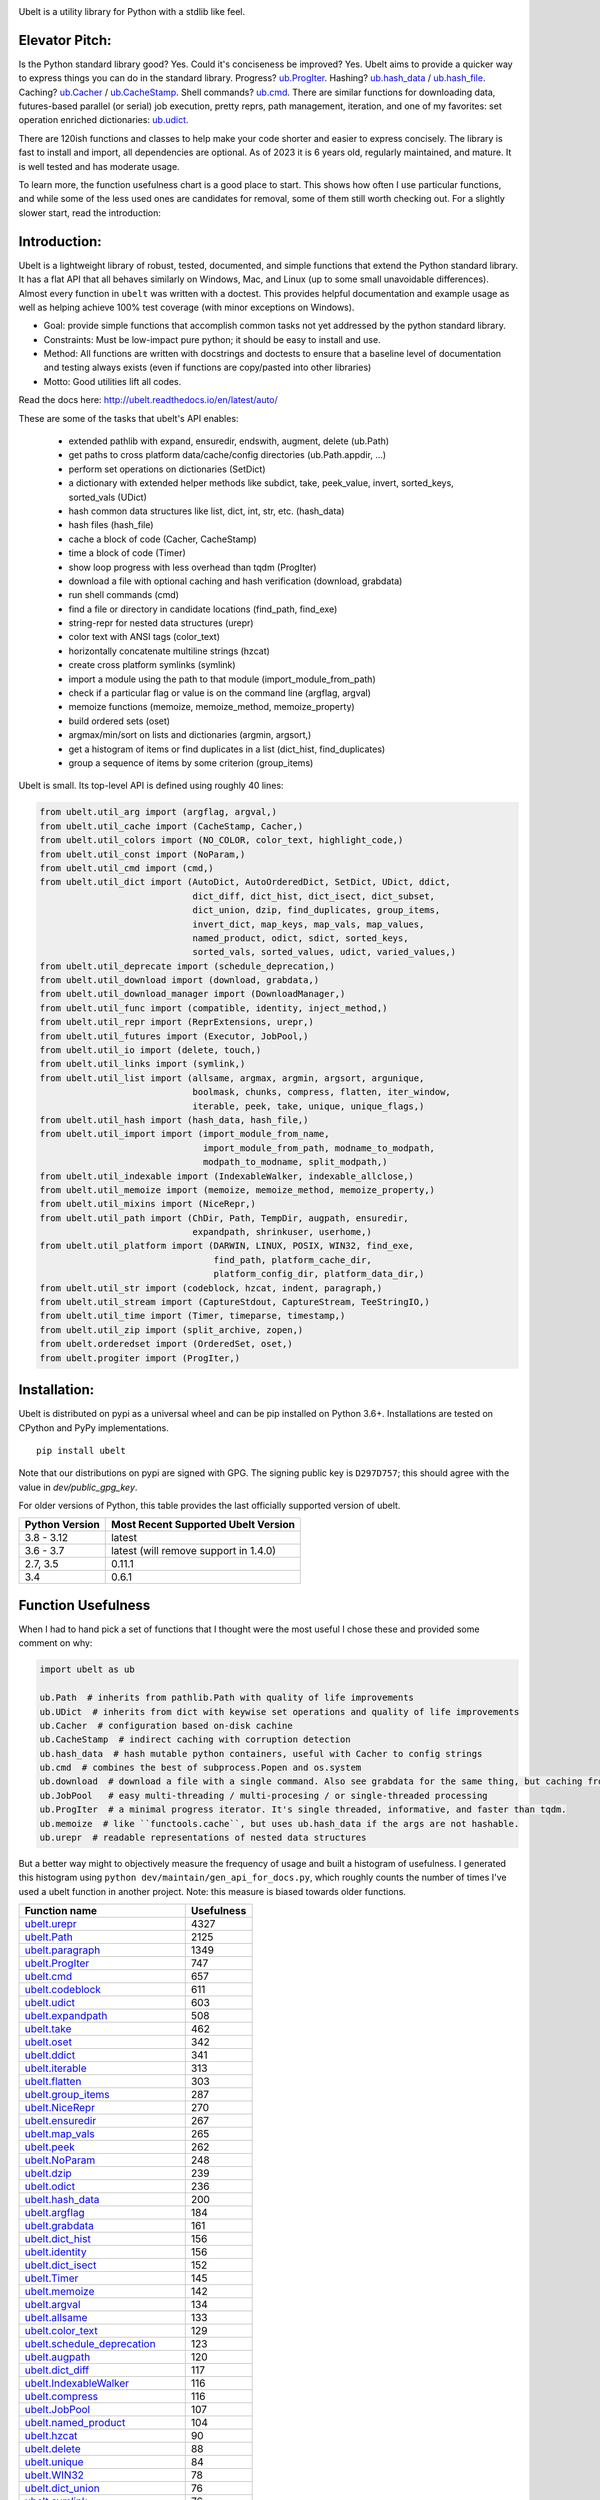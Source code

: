 |GithubActions| |ReadTheDocs| |Pypi| |Downloads| |Codecov| |CircleCI| |Appveyor|

.. .. |CodeQuality| |TwitterFollow|


.. The large version wont work because github strips rst image rescaling. https://i.imgur.com/AcWVroL.png
.. image:: https://i.imgur.com/PoYIsWE.png
   :height: 100px
   :align: left


..   .. raw:: html
..       <img src="https://i.imgur.com/AcWVroL.png" height="100px">


Ubelt is a utility library for Python with a stdlib like feel.


Elevator Pitch:
===============

Is the Python standard library good?  Yes.  Could it's conciseness be improved?  Yes.  Ubelt aims to provide a quicker way to express things you can do in the standard library.  Progress?  `ub.ProgIter <https://ubelt.readthedocs.io/en/latest/auto/ubelt.progiter.html#ubelt.progiter.ProgIter>`_.  Hashing?  `ub.hash_data <https://ubelt.readthedocs.io/en/latest/auto/ubelt.util_hash.html#ubelt.util_hash.hash_data>`_ / `ub.hash_file <https://ubelt.readthedocs.io/en/latest/auto/ubelt.util_hash.html#ubelt.util_hash.hash_file>`_.  Caching?  `ub.Cacher <https://ubelt.readthedocs.io/en/latest/auto/ubelt.util_cache.html#ubelt.util_cache.Cacher>`_ / `ub.CacheStamp <https://ubelt.readthedocs.io/en/latest/auto/ubelt.util_cache.html#ubelt.util_cache.CacheStamp>`_.  Shell commands?  `ub.cmd <https://ubelt.readthedocs.io/en/latest/auto/ubelt.util_cmd.html#ubelt.util_cmd.cmd>`_. There are similar functions for downloading data, futures-based parallel (or serial) job execution, pretty reprs, path management, iteration, and one of my favorites: set operation enriched dictionaries: `ub.udict <https://ubelt.readthedocs.io/en/latest/auto/ubelt.util_dict.html#ubelt.util_dict.UDict>`_.

There are 120ish functions and classes to help make your code shorter and easier to express concisely.  The library is fast to install and import, all dependencies are optional.  As of 2023 it is 6 years old, regularly maintained, and mature.  It is well tested and has moderate usage.

To learn more, the function usefulness chart is a good place to start.  This shows how often I use particular functions, and while some of the less used ones are candidates for removal, some of them still worth checking out. For a slightly slower start, read the introduction:


Introduction:
=============

Ubelt is a lightweight library of robust, tested, documented, and simple functions
that extend the Python standard library. It has a flat API that all behaves
similarly on Windows, Mac, and Linux (up to some small unavoidable
differences).  Almost every function in ``ubelt`` was written with a doctest.
This provides helpful documentation and example usage as well as helping
achieve 100% test coverage (with minor exceptions on Windows).

* Goal: provide simple functions that accomplish common tasks not yet addressed by the python standard library.

* Constraints: Must be low-impact pure python; it should be easy to install and use.

* Method: All functions are written with docstrings and doctests to ensure that a baseline level of documentation and testing always exists (even if functions are copy/pasted into other libraries)

* Motto: Good utilities lift all codes.


Read the docs here: http://ubelt.readthedocs.io/en/latest/auto/

These are some of the tasks that ubelt's API enables:

  - extended pathlib with expand, ensuredir, endswith, augment, delete (ub.Path)

  - get paths to cross platform data/cache/config directories  (ub.Path.appdir, ...)

  - perform set operations on dictionaries (SetDict)

  - a dictionary with extended helper methods like subdict, take, peek_value, invert, sorted_keys, sorted_vals (UDict)

  - hash common data structures like list, dict, int, str, etc. (hash_data)

  - hash files (hash_file)

  - cache a block of code (Cacher, CacheStamp)

  - time a block of code (Timer)

  - show loop progress with less overhead than tqdm (ProgIter)

  - download a file with optional caching and hash verification (download, grabdata)

  - run shell commands (cmd)

  - find a file or directory in candidate locations (find_path, find_exe)

  - string-repr for nested data structures (urepr)

  - color text with ANSI tags (color_text)

  - horizontally concatenate multiline strings (hzcat)

  - create cross platform symlinks (symlink)

  - import a module using the path to that module (import_module_from_path)

  - check if a particular flag or value is on the command line (argflag, argval)

  - memoize functions (memoize, memoize_method, memoize_property)

  - build ordered sets (oset)

  - argmax/min/sort on lists and dictionaries (argmin, argsort,)

  - get a histogram of items or find duplicates in a list (dict_hist, find_duplicates)

  - group a sequence of items by some criterion (group_items)

Ubelt is small. Its top-level API is defined using roughly 40 lines:

.. code:: python

    from ubelt.util_arg import (argflag, argval,)
    from ubelt.util_cache import (CacheStamp, Cacher,)
    from ubelt.util_colors import (NO_COLOR, color_text, highlight_code,)
    from ubelt.util_const import (NoParam,)
    from ubelt.util_cmd import (cmd,)
    from ubelt.util_dict import (AutoDict, AutoOrderedDict, SetDict, UDict, ddict,
                                 dict_diff, dict_hist, dict_isect, dict_subset,
                                 dict_union, dzip, find_duplicates, group_items,
                                 invert_dict, map_keys, map_vals, map_values,
                                 named_product, odict, sdict, sorted_keys,
                                 sorted_vals, sorted_values, udict, varied_values,)
    from ubelt.util_deprecate import (schedule_deprecation,)
    from ubelt.util_download import (download, grabdata,)
    from ubelt.util_download_manager import (DownloadManager,)
    from ubelt.util_func import (compatible, identity, inject_method,)
    from ubelt.util_repr import (ReprExtensions, urepr,)
    from ubelt.util_futures import (Executor, JobPool,)
    from ubelt.util_io import (delete, touch,)
    from ubelt.util_links import (symlink,)
    from ubelt.util_list import (allsame, argmax, argmin, argsort, argunique,
                                 boolmask, chunks, compress, flatten, iter_window,
                                 iterable, peek, take, unique, unique_flags,)
    from ubelt.util_hash import (hash_data, hash_file,)
    from ubelt.util_import import (import_module_from_name,
                                   import_module_from_path, modname_to_modpath,
                                   modpath_to_modname, split_modpath,)
    from ubelt.util_indexable import (IndexableWalker, indexable_allclose,)
    from ubelt.util_memoize import (memoize, memoize_method, memoize_property,)
    from ubelt.util_mixins import (NiceRepr,)
    from ubelt.util_path import (ChDir, Path, TempDir, augpath, ensuredir,
                                 expandpath, shrinkuser, userhome,)
    from ubelt.util_platform import (DARWIN, LINUX, POSIX, WIN32, find_exe,
                                     find_path, platform_cache_dir,
                                     platform_config_dir, platform_data_dir,)
    from ubelt.util_str import (codeblock, hzcat, indent, paragraph,)
    from ubelt.util_stream import (CaptureStdout, CaptureStream, TeeStringIO,)
    from ubelt.util_time import (Timer, timeparse, timestamp,)
    from ubelt.util_zip import (split_archive, zopen,)
    from ubelt.orderedset import (OrderedSet, oset,)
    from ubelt.progiter import (ProgIter,)



Installation:
=============

Ubelt is distributed on pypi as a universal wheel and can be pip installed on
Python 3.6+. Installations are tested on CPython and PyPy implementations.

::

    pip install ubelt

Note that our distributions on pypi are signed with GPG. The signing public key
is ``D297D757``; this should agree with the value in `dev/public_gpg_key`.


For older versions of Python, this table provides the last officially supported
version of ubelt.

+------------------+---------------------------------------------+
| Python Version   | Most Recent Supported Ubelt Version         |
+==================+=============================================+
| 3.8 - 3.12       | latest                                      |
+------------------+---------------------------------------------+
| 3.6 - 3.7        | latest (will remove support in 1.4.0)       |
+------------------+---------------------------------------------+
| 2.7,  3.5        | 0.11.1                                      |
+------------------+---------------------------------------------+
| 3.4              | 0.6.1                                       |
+------------------+---------------------------------------------+


Function Usefulness
===================

When I had to hand pick a set of functions that I thought were the most useful
I chose these and provided some comment on why:

.. code:: python

    import ubelt as ub

    ub.Path  # inherits from pathlib.Path with quality of life improvements
    ub.UDict  # inherits from dict with keywise set operations and quality of life improvements
    ub.Cacher  # configuration based on-disk cachine
    ub.CacheStamp  # indirect caching with corruption detection
    ub.hash_data  # hash mutable python containers, useful with Cacher to config strings
    ub.cmd  # combines the best of subprocess.Popen and os.system
    ub.download  # download a file with a single command. Also see grabdata for the same thing, but caching from CacheStamp.
    ub.JobPool   # easy multi-threading / multi-procesing / or single-threaded processing
    ub.ProgIter  # a minimal progress iterator. It's single threaded, informative, and faster than tqdm.
    ub.memoize  # like ``functools.cache``, but uses ub.hash_data if the args are not hashable.
    ub.urepr  # readable representations of nested data structures


But a better way might to objectively measure the frequency of usage and built
a histogram of usefulness. I generated this histogram using ``python dev/maintain/gen_api_for_docs.py``,
which roughly counts the number of times I've used a ubelt function in another
project. Note: this measure is biased towards older functions.

===================================================================================================================================================== ================
 Function name                                                                                                                                         Usefulness
===================================================================================================================================================== ================
`ubelt.urepr <https://ubelt.readthedocs.io/en/latest/auto/ubelt.util_repr.html#ubelt.util_repr.urepr>`__                                                          4327
`ubelt.Path <https://ubelt.readthedocs.io/en/latest/auto/ubelt.util_path.html#ubelt.util_path.Path>`__                                                            2125
`ubelt.paragraph <https://ubelt.readthedocs.io/en/latest/auto/ubelt.util_str.html#ubelt.util_str.paragraph>`__                                                    1349
`ubelt.ProgIter <https://ubelt.readthedocs.io/en/latest/auto/ubelt.progiter.html#ubelt.progiter.ProgIter>`__                                                       747
`ubelt.cmd <https://ubelt.readthedocs.io/en/latest/auto/ubelt.util_cmd.html#ubelt.util_cmd.cmd>`__                                                                 657
`ubelt.codeblock <https://ubelt.readthedocs.io/en/latest/auto/ubelt.util_str.html#ubelt.util_str.codeblock>`__                                                     611
`ubelt.udict <https://ubelt.readthedocs.io/en/latest/auto/ubelt.util_dict.html#ubelt.util_dict.udict>`__                                                           603
`ubelt.expandpath <https://ubelt.readthedocs.io/en/latest/auto/ubelt.util_path.html#ubelt.util_path.expandpath>`__                                                 508
`ubelt.take <https://ubelt.readthedocs.io/en/latest/auto/ubelt.util_list.html#ubelt.util_list.take>`__                                                             462
`ubelt.oset <https://ubelt.readthedocs.io/en/latest/auto/ubelt.orderedset.html#ubelt.orderedset.oset>`__                                                           342
`ubelt.ddict <https://ubelt.readthedocs.io/en/latest/auto/ubelt.util_dict.html#ubelt.util_dict.ddict>`__                                                           341
`ubelt.iterable <https://ubelt.readthedocs.io/en/latest/auto/ubelt.util_list.html#ubelt.util_list.iterable>`__                                                     313
`ubelt.flatten <https://ubelt.readthedocs.io/en/latest/auto/ubelt.util_list.html#ubelt.util_list.flatten>`__                                                       303
`ubelt.group_items <https://ubelt.readthedocs.io/en/latest/auto/ubelt.util_dict.html#ubelt.util_dict.group_items>`__                                               287
`ubelt.NiceRepr <https://ubelt.readthedocs.io/en/latest/auto/ubelt.util_mixins.html#ubelt.util_mixins.NiceRepr>`__                                                 270
`ubelt.ensuredir <https://ubelt.readthedocs.io/en/latest/auto/ubelt.util_path.html#ubelt.util_path.ensuredir>`__                                                   267
`ubelt.map_vals <https://ubelt.readthedocs.io/en/latest/auto/ubelt.util_dict.html#ubelt.util_dict.map_vals>`__                                                     265
`ubelt.peek <https://ubelt.readthedocs.io/en/latest/auto/ubelt.util_list.html#ubelt.util_list.peek>`__                                                             262
`ubelt.NoParam <https://ubelt.readthedocs.io/en/latest/auto/ubelt.util_const.html#ubelt.util_const.NoParam>`__                                                     248
`ubelt.dzip <https://ubelt.readthedocs.io/en/latest/auto/ubelt.util_dict.html#ubelt.util_dict.dzip>`__                                                             239
`ubelt.odict <https://ubelt.readthedocs.io/en/latest/auto/ubelt.util_dict.html#ubelt.util_dict.odict>`__                                                           236
`ubelt.hash_data <https://ubelt.readthedocs.io/en/latest/auto/ubelt.util_hash.html#ubelt.util_hash.hash_data>`__                                                   200
`ubelt.argflag <https://ubelt.readthedocs.io/en/latest/auto/ubelt.util_arg.html#ubelt.util_arg.argflag>`__                                                         184
`ubelt.grabdata <https://ubelt.readthedocs.io/en/latest/auto/ubelt.util_download.html#ubelt.util_download.grabdata>`__                                             161
`ubelt.dict_hist <https://ubelt.readthedocs.io/en/latest/auto/ubelt.util_dict.html#ubelt.util_dict.dict_hist>`__                                                   156
`ubelt.identity <https://ubelt.readthedocs.io/en/latest/auto/ubelt.util_func.html#ubelt.util_func.identity>`__                                                     156
`ubelt.dict_isect <https://ubelt.readthedocs.io/en/latest/auto/ubelt.util_dict.html#ubelt.util_dict.dict_isect>`__                                                 152
`ubelt.Timer <https://ubelt.readthedocs.io/en/latest/auto/ubelt.util_time.html#ubelt.util_time.Timer>`__                                                           145
`ubelt.memoize <https://ubelt.readthedocs.io/en/latest/auto/ubelt.util_memoize.html#ubelt.util_memoize.memoize>`__                                                 142
`ubelt.argval <https://ubelt.readthedocs.io/en/latest/auto/ubelt.util_arg.html#ubelt.util_arg.argval>`__                                                           134
`ubelt.allsame <https://ubelt.readthedocs.io/en/latest/auto/ubelt.util_list.html#ubelt.util_list.allsame>`__                                                       133
`ubelt.color_text <https://ubelt.readthedocs.io/en/latest/auto/ubelt.util_colors.html#ubelt.util_colors.color_text>`__                                             129
`ubelt.schedule_deprecation <https://ubelt.readthedocs.io/en/latest/auto/ubelt.util_deprecate.html#ubelt.util_deprecate.schedule_deprecation>`__                   123
`ubelt.augpath <https://ubelt.readthedocs.io/en/latest/auto/ubelt.util_path.html#ubelt.util_path.augpath>`__                                                       120
`ubelt.dict_diff <https://ubelt.readthedocs.io/en/latest/auto/ubelt.util_dict.html#ubelt.util_dict.dict_diff>`__                                                   117
`ubelt.IndexableWalker <https://ubelt.readthedocs.io/en/latest/auto/ubelt.util_indexable.html#ubelt.util_indexable.IndexableWalker>`__                             116
`ubelt.compress <https://ubelt.readthedocs.io/en/latest/auto/ubelt.util_list.html#ubelt.util_list.compress>`__                                                     116
`ubelt.JobPool <https://ubelt.readthedocs.io/en/latest/auto/ubelt.util_futures.html#ubelt.util_futures.JobPool>`__                                                 107
`ubelt.named_product <https://ubelt.readthedocs.io/en/latest/auto/ubelt.util_dict.html#ubelt.util_dict.named_product>`__                                           104
`ubelt.hzcat <https://ubelt.readthedocs.io/en/latest/auto/ubelt.util_str.html#ubelt.util_str.hzcat>`__                                                              90
`ubelt.delete <https://ubelt.readthedocs.io/en/latest/auto/ubelt.util_io.html#ubelt.util_io.delete>`__                                                              88
`ubelt.unique <https://ubelt.readthedocs.io/en/latest/auto/ubelt.util_list.html#ubelt.util_list.unique>`__                                                          84
`ubelt.WIN32 <https://ubelt.readthedocs.io/en/latest/auto/ubelt.util_platform.html#ubelt.util_platform.WIN32>`__                                                    78
`ubelt.dict_union <https://ubelt.readthedocs.io/en/latest/auto/ubelt.util_dict.html#ubelt.util_dict.dict_union>`__                                                  76
`ubelt.symlink <https://ubelt.readthedocs.io/en/latest/auto/ubelt.util_links.html#ubelt.util_links.symlink>`__                                                      76
`ubelt.indent <https://ubelt.readthedocs.io/en/latest/auto/ubelt.util_str.html#ubelt.util_str.indent>`__                                                            69
`ubelt.ensure_app_cache_dir <https://ubelt.readthedocs.io/en/latest/auto/ubelt.util_platform.html#ubelt.util_platform.ensure_app_cache_dir>`__                      67
`ubelt.iter_window <https://ubelt.readthedocs.io/en/latest/auto/ubelt.util_list.html#ubelt.util_list.iter_window>`__                                                62
`ubelt.invert_dict <https://ubelt.readthedocs.io/en/latest/auto/ubelt.util_dict.html#ubelt.util_dict.invert_dict>`__                                                58
`ubelt.memoize_property <https://ubelt.readthedocs.io/en/latest/auto/ubelt.util_memoize.html#ubelt.util_memoize.memoize_property>`__                                57
`ubelt.import_module_from_name <https://ubelt.readthedocs.io/en/latest/auto/ubelt.util_import.html#ubelt.util_import.import_module_from_name>`__                    56
`ubelt.argsort <https://ubelt.readthedocs.io/en/latest/auto/ubelt.util_list.html#ubelt.util_list.argsort>`__                                                        55
`ubelt.timestamp <https://ubelt.readthedocs.io/en/latest/auto/ubelt.util_time.html#ubelt.util_time.timestamp>`__                                                    54
`ubelt.modname_to_modpath <https://ubelt.readthedocs.io/en/latest/auto/ubelt.util_import.html#ubelt.util_import.modname_to_modpath>`__                              53
`ubelt.find_duplicates <https://ubelt.readthedocs.io/en/latest/auto/ubelt.util_dict.html#ubelt.util_dict.find_duplicates>`__                                        53
`ubelt.hash_file <https://ubelt.readthedocs.io/en/latest/auto/ubelt.util_hash.html#ubelt.util_hash.hash_file>`__                                                    51
`ubelt.find_exe <https://ubelt.readthedocs.io/en/latest/auto/ubelt.util_platform.html#ubelt.util_platform.find_exe>`__                                              50
`ubelt.map_keys <https://ubelt.readthedocs.io/en/latest/auto/ubelt.util_dict.html#ubelt.util_dict.map_keys>`__                                                      50
`ubelt.dict_subset <https://ubelt.readthedocs.io/en/latest/auto/ubelt.util_dict.html#ubelt.util_dict.dict_subset>`__                                                50
`ubelt.Cacher <https://ubelt.readthedocs.io/en/latest/auto/ubelt.util_cache.html#ubelt.util_cache.Cacher>`__                                                        49
`ubelt.chunks <https://ubelt.readthedocs.io/en/latest/auto/ubelt.util_list.html#ubelt.util_list.chunks>`__                                                          47
`ubelt.sorted_vals <https://ubelt.readthedocs.io/en/latest/auto/ubelt.util_dict.html#ubelt.util_dict.sorted_vals>`__                                                40
`ubelt.CacheStamp <https://ubelt.readthedocs.io/en/latest/auto/ubelt.util_cache.html#ubelt.util_cache.CacheStamp>`__                                                38
`ubelt.highlight_code <https://ubelt.readthedocs.io/en/latest/auto/ubelt.util_colors.html#ubelt.util_colors.highlight_code>`__                                      37
`ubelt.argmax <https://ubelt.readthedocs.io/en/latest/auto/ubelt.util_list.html#ubelt.util_list.argmax>`__                                                          36
`ubelt.writeto <https://ubelt.readthedocs.io/en/latest/auto/ubelt.util_io.html#ubelt.util_io.writeto>`__                                                            36
`ubelt.ensure_unicode <https://ubelt.readthedocs.io/en/latest/auto/ubelt.util_str.html#ubelt.util_str.ensure_unicode>`__                                            32
`ubelt.sorted_keys <https://ubelt.readthedocs.io/en/latest/auto/ubelt.util_dict.html#ubelt.util_dict.sorted_keys>`__                                                30
`ubelt.memoize_method <https://ubelt.readthedocs.io/en/latest/auto/ubelt.util_memoize.html#ubelt.util_memoize.memoize_method>`__                                    29
`ubelt.compatible <https://ubelt.readthedocs.io/en/latest/auto/ubelt.util_func.html#ubelt.util_func.compatible>`__                                                  24
`ubelt.import_module_from_path <https://ubelt.readthedocs.io/en/latest/auto/ubelt.util_import.html#ubelt.util_import.import_module_from_path>`__                    24
`ubelt.Executor <https://ubelt.readthedocs.io/en/latest/auto/ubelt.util_futures.html#ubelt.util_futures.Executor>`__                                                23
`ubelt.readfrom <https://ubelt.readthedocs.io/en/latest/auto/ubelt.util_io.html#ubelt.util_io.readfrom>`__                                                          23
`ubelt.modpath_to_modname <https://ubelt.readthedocs.io/en/latest/auto/ubelt.util_import.html#ubelt.util_import.modpath_to_modname>`__                              17
`ubelt.AutoDict <https://ubelt.readthedocs.io/en/latest/auto/ubelt.util_dict.html#ubelt.util_dict.AutoDict>`__                                                      17
`ubelt.touch <https://ubelt.readthedocs.io/en/latest/auto/ubelt.util_io.html#ubelt.util_io.touch>`__                                                                17
`ubelt.inject_method <https://ubelt.readthedocs.io/en/latest/auto/ubelt.util_func.html#ubelt.util_func.inject_method>`__                                            14
`ubelt.timeparse <https://ubelt.readthedocs.io/en/latest/auto/ubelt.util_time.html#ubelt.util_time.timeparse>`__                                                    13
`ubelt.ChDir <https://ubelt.readthedocs.io/en/latest/auto/ubelt.util_path.html#ubelt.util_path.ChDir>`__                                                            11
`ubelt.shrinkuser <https://ubelt.readthedocs.io/en/latest/auto/ubelt.util_path.html#ubelt.util_path.shrinkuser>`__                                                  11
`ubelt.argmin <https://ubelt.readthedocs.io/en/latest/auto/ubelt.util_list.html#ubelt.util_list.argmin>`__                                                          10
`ubelt.varied_values <https://ubelt.readthedocs.io/en/latest/auto/ubelt.util_dict.html#ubelt.util_dict.varied_values>`__                                             9
`ubelt.split_modpath <https://ubelt.readthedocs.io/en/latest/auto/ubelt.util_import.html#ubelt.util_import.split_modpath>`__                                         8
`ubelt.LINUX <https://ubelt.readthedocs.io/en/latest/auto/ubelt.util_platform.html#ubelt.util_platform.LINUX>`__                                                     8
`ubelt.download <https://ubelt.readthedocs.io/en/latest/auto/ubelt.util_download.html#ubelt.util_download.download>`__                                               7
`ubelt.NO_COLOR <https://ubelt.readthedocs.io/en/latest/auto/ubelt.util_colors.html#ubelt.util_colors.NO_COLOR>`__                                                   7
`ubelt.OrderedSet <https://ubelt.readthedocs.io/en/latest/auto/ubelt.orderedset.html#ubelt.orderedset.OrderedSet>`__                                                 6
`ubelt.zopen <https://ubelt.readthedocs.io/en/latest/auto/ubelt.util_zip.html#ubelt.util_zip.zopen>`__                                                               6
`ubelt.CaptureStdout <https://ubelt.readthedocs.io/en/latest/auto/ubelt.util_stream.html#ubelt.util_stream.CaptureStdout>`__                                         6
`ubelt.DARWIN <https://ubelt.readthedocs.io/en/latest/auto/ubelt.util_platform.html#ubelt.util_platform.DARWIN>`__                                                   5
`ubelt.boolmask <https://ubelt.readthedocs.io/en/latest/auto/ubelt.util_list.html#ubelt.util_list.boolmask>`__                                                       4
`ubelt.find_path <https://ubelt.readthedocs.io/en/latest/auto/ubelt.util_platform.html#ubelt.util_platform.find_path>`__                                             4
`ubelt.get_app_cache_dir <https://ubelt.readthedocs.io/en/latest/auto/ubelt.util_platform.html#ubelt.util_platform.get_app_cache_dir>`__                             4
`ubelt.indexable_allclose <https://ubelt.readthedocs.io/en/latest/auto/ubelt.util_indexable.html#ubelt.util_indexable.indexable_allclose>`__                         3
`ubelt.UDict <https://ubelt.readthedocs.io/en/latest/auto/ubelt.util_dict.html#ubelt.util_dict.UDict>`__                                                             3
`ubelt.SetDict <https://ubelt.readthedocs.io/en/latest/auto/ubelt.util_dict.html#ubelt.util_dict.SetDict>`__                                                         2
`ubelt.AutoOrderedDict <https://ubelt.readthedocs.io/en/latest/auto/ubelt.util_dict.html#ubelt.util_dict.AutoOrderedDict>`__                                         2
`ubelt.argunique <https://ubelt.readthedocs.io/en/latest/auto/ubelt.util_list.html#ubelt.util_list.argunique>`__                                                     2
`ubelt.map_values <https://ubelt.readthedocs.io/en/latest/auto/ubelt.util_dict.html#ubelt.util_dict.map_values>`__                                                   1
`ubelt.unique_flags <https://ubelt.readthedocs.io/en/latest/auto/ubelt.util_list.html#ubelt.util_list.unique_flags>`__                                               1
`ubelt.userhome <https://ubelt.readthedocs.io/en/latest/auto/ubelt.util_path.html#ubelt.util_path.userhome>`__                                                       0
`ubelt.split_archive <https://ubelt.readthedocs.io/en/latest/auto/ubelt.util_zip.html#ubelt.util_zip.split_archive>`__                                               0
`ubelt.sorted_values <https://ubelt.readthedocs.io/en/latest/auto/ubelt.util_dict.html#ubelt.util_dict.sorted_values>`__                                             0
`ubelt.sdict <https://ubelt.readthedocs.io/en/latest/auto/ubelt.util_dict.html#ubelt.util_dict.sdict>`__                                                             0
`ubelt.platform_data_dir <https://ubelt.readthedocs.io/en/latest/auto/ubelt.util_platform.html#ubelt.util_platform.platform_data_dir>`__                             0
`ubelt.platform_config_dir <https://ubelt.readthedocs.io/en/latest/auto/ubelt.util_platform.html#ubelt.util_platform.platform_config_dir>`__                         0
`ubelt.platform_cache_dir <https://ubelt.readthedocs.io/en/latest/auto/ubelt.util_platform.html#ubelt.util_platform.platform_cache_dir>`__                           0
`ubelt.get_app_data_dir <https://ubelt.readthedocs.io/en/latest/auto/ubelt.util_platform.html#ubelt.util_platform.get_app_data_dir>`__                               0
`ubelt.get_app_config_dir <https://ubelt.readthedocs.io/en/latest/auto/ubelt.util_platform.html#ubelt.util_platform.get_app_config_dir>`__                           0
`ubelt.ensure_app_data_dir <https://ubelt.readthedocs.io/en/latest/auto/ubelt.util_platform.html#ubelt.util_platform.ensure_app_data_dir>`__                         0
`ubelt.ensure_app_config_dir <https://ubelt.readthedocs.io/en/latest/auto/ubelt.util_platform.html#ubelt.util_platform.ensure_app_config_dir>`__                     0
`ubelt.TempDir <https://ubelt.readthedocs.io/en/latest/auto/ubelt.util_path.html#ubelt.util_path.TempDir>`__                                                         0
`ubelt.TeeStringIO <https://ubelt.readthedocs.io/en/latest/auto/ubelt.util_stream.html#ubelt.util_stream.TeeStringIO>`__                                             0
`ubelt.ReprExtensions <https://ubelt.readthedocs.io/en/latest/auto/ubelt.util_repr.html#ubelt.util_repr.ReprExtensions>`__                                           0
`ubelt.POSIX <https://ubelt.readthedocs.io/en/latest/auto/ubelt.util_platform.html#ubelt.util_platform.POSIX>`__                                                     0
`ubelt.DownloadManager <https://ubelt.readthedocs.io/en/latest/auto/ubelt.util_download_manager.html#ubelt.util_download_manager.DownloadManager>`__                 0
`ubelt.CaptureStream <https://ubelt.readthedocs.io/en/latest/auto/ubelt.util_stream.html#ubelt.util_stream.CaptureStream>`__                                         0
===================================================================================================================================================== ================



Examples
========

The most up to date examples are the doctests.
We also have a Jupyter notebook: https://github.com/Erotemic/ubelt/blob/main/docs/notebooks/Ubelt%20Demo.ipynb

Here are some examples of some features inside ``ubelt``

Paths
-----

Ubelt extends ``pathlib.Path`` by adding several new (often chainable) methods.
Namely, ``augment``, ``delete``, ``expand``, ``ensuredir``, ``shrinkuser``. It
also modifies behavior of ``touch`` to be chainable. (New in 1.0.0)


.. code:: python

        >>> # Ubelt extends pathlib functionality
        >>> import ubelt as ub
        >>> dpath = ub.Path('~/.cache/ubelt/demo_path').expand().ensuredir()
        >>> fpath = dpath / 'text_file.txt'
        >>> aug_fpath = fpath.augment(suffix='.aux', ext='.jpg').touch()
        >>> aug_dpath = dpath.augment('demo_path2')
        >>> assert aug_fpath.read_text() == ''
        >>> fpath.write_text('text data')
        >>> assert aug_fpath.exists()
        >>> assert not aug_fpath.delete().exists()
        >>> assert dpath.exists()
        >>> assert not dpath.delete().exists()
        >>> print(f'{fpath.shrinkuser()}')
        >>> print(f'{dpath.shrinkuser()}')
        >>> print(f'{aug_fpath.shrinkuser()}')
        >>> print(f'{aug_dpath.shrinkuser()}')
        ~/.cache/ubelt/demo_path/text_file.txt
        ~/.cache/ubelt/demo_path
        ~/.cache/ubelt/demo_path/text_file.aux.jpg
        ~/.cache/ubelt/demo_pathdemo_path2

Hashing
-------

The ``ub.hash_data`` constructs a hash for common Python nested data
structures. Extensions to allow it to hash custom types can be registered.  By
default it handles lists, dicts, sets, slices, uuids, and numpy arrays.

.. code:: python

    >>> import ubelt as ub
    >>> data = [('arg1', 5), ('lr', .01), ('augmenters', ['flip', 'translate'])]
    >>> ub.hash_data(data, hasher='sha256')
    0d95771ff684756d7be7895b5594b8f8484adecef03b46002f97ebeb1155fb15

Support for torch tensors and pandas data frames are also included, but needs to
be explicitly enabled.  There also exists an non-public plugin architecture to
extend this function to arbitrary types. While not officially supported, it is
usable and will become better integrated in the future. See
``ubelt/util_hash.py`` for details.

Caching
-------

Cache intermediate results from blocks of code inside a script with minimal
boilerplate or modification to the original code.

For direct caching of data, use the ``Cacher`` class.  By default results will
be written to the ubelt's appdir cache, but the exact location can be specified
via ``dpath`` or the ``appname`` arguments.  Additionally, process dependencies
can be specified via the ``depends`` argument, which allows for implicit cache
invalidation.  As far as I can tell, this is the most concise way (4 lines of
boilerplate) to cache a block of code with existing Python syntax (as of
2022-06-03).

.. code:: python

    >>> import ubelt as ub
    >>> depends = ['config', {'of': 'params'}, 'that-uniquely-determine-the-process']
    >>> cacher = ub.Cacher('test_process', depends=depends, appname='myapp')
    >>> # start fresh
    >>> cacher.clear()
    >>> for _ in range(2):
    >>>     data = cacher.tryload()
    >>>     if data is None:
    >>>         myvar1 = 'result of expensive process'
    >>>         myvar2 = 'another result'
    >>>         data = myvar1, myvar2
    >>>         cacher.save(data)
    >>> myvar1, myvar2 = data

For indirect caching, use the ``CacheStamp`` class. This simply writes a
"stamp" file that marks that a process has completed. Additionally you can
specify criteria for when the stamp should expire. If you let ``CacheStamp``
know about the expected "product", it will expire the stamp if that file has
changed, which can be useful in situations where caches might becomes corrupt
or need invalidation.

.. code:: python

    >>> import ubelt as ub
    >>> dpath = ub.Path.appdir('ubelt/demo/cache').delete().ensuredir()
    >>> params = {'params1': 1, 'param2': 2}
    >>> expected_fpath = dpath / 'file.txt'
    >>> stamp = ub.CacheStamp('name', dpath=dpath, depends=params,
    >>>                      hasher='sha256', product=expected_fpath,
    >>>                      expires='2101-01-01T000000Z', verbose=3)
    >>> # Start fresh
    >>> stamp.clear()
    >>>
    >>> for _ in range(2):
    >>>     if stamp.expired():
    >>>         expected_fpath.write_text('expensive process')
    >>>         stamp.renew()

See `<https://ubelt.readthedocs.io/en/latest/auto/ubelt.util_cache.html>`_ for more
details about ``Cacher`` and ``CacheStamp``.

Loop Progress
-------------

``ProgIter`` is a no-threads attached Progress meter that writes to stdout.  It
is a mostly drop-in alternative to `tqdm
<https://pypi.python.org/pypi/tqdm>`__.
*The advantage of ``ProgIter`` is that it does not use any python threading*,
and therefore can be safer with code that makes heavy use of multiprocessing.

Note: ``ProgIter`` is also defined in a standalone module: ``pip install progiter``)

.. code:: python

    >>> import ubelt as ub
    >>> def is_prime(n):
    ...     return n >= 2 and not any(n % i == 0 for i in range(2, n))
    >>> for n in ub.ProgIter(range(1000), verbose=2):
    >>>     # do some work
    >>>     is_prime(n)
        0/1000... rate=0.00 Hz, eta=?, total=0:00:00, wall=14:05 EST
        1/1000... rate=82241.25 Hz, eta=0:00:00, total=0:00:00, wall=14:05 EST
      257/1000... rate=177204.69 Hz, eta=0:00:00, total=0:00:00, wall=14:05 EST
      642/1000... rate=94099.22 Hz, eta=0:00:00, total=0:00:00, wall=14:05 EST
     1000/1000... rate=71886.74 Hz, eta=0:00:00, total=0:00:00, wall=14:05 EST


Command Line Interaction
------------------------

The builtin Python ``subprocess.Popen`` module is great, but it can be a
bit clunky at times. The ``os.system`` command is easy to use, but it
doesn't have much flexibility. The ``ub.cmd`` function aims to fix this.
It is as simple to run as ``os.system``, but it returns a dictionary
containing the return code, standard out, standard error, and the
``Popen`` object used under the hood.

This utility is designed to provide as consistent as possible behavior across
different platforms.  We aim to support Windows, Linux, and OSX.

.. code:: python

    >>> import ubelt as ub
    >>> info = ub.cmd('gcc --version')
    >>> print(ub.urepr(info))
    {
        'command': 'gcc --version',
        'err': '',
        'out': 'gcc (Ubuntu 5.4.0-6ubuntu1~16.04.9) 5.4.0 20160609\nCopyright (C) 2015 Free Software Foundation, Inc.\nThis is free software; see the source for copying conditions.  There is NO\nwarranty; not even for MERCHANTABILITY or FITNESS FOR A PARTICULAR PURPOSE.\n\n',
        'proc': <subprocess.Popen object at 0x7ff98b310390>,
        'ret': 0,
    }

Also note the use of ``ub.urepr`` (previously ``ub.repr2``) to nicely format the output
dictionary.

Additionally, if you specify ``verbose=True``, ``ub.cmd`` will
simultaneously capture the standard output and display it in real time (i.e. it
will "`tee <https://en.wikipedia.org/wiki/Tee_(command)>`__" the output).

.. code:: python

    >>> import ubelt as ub
    >>> info = ub.cmd('gcc --version', verbose=True)
    gcc (Ubuntu 5.4.0-6ubuntu1~16.04.9) 5.4.0 20160609
    Copyright (C) 2015 Free Software Foundation, Inc.
    This is free software; see the source for copying conditions.  There is NO
    warranty; not even for MERCHANTABILITY or FITNESS FOR A PARTICULAR PURPOSE.

A common use case for ``ub.cmd`` is parsing version numbers of programs

.. code:: python

    >>> import ubelt as ub
    >>> cmake_version = ub.cmd('cmake --version')['out'].splitlines()[0].split()[-1]
    >>> print('cmake_version = {!r}'.format(cmake_version))
    cmake_version = 3.11.0-rc2

This allows you to easily run a command line executable as part of a
python process, see what it is doing, and then do something based on its
output, just as you would if you were interacting with the command line
itself.

The idea is that ``ub.cmd`` removes the need to think about if you need to pass
a list of args, or a string. Both will work.

New in ``1.0.0``, a third variant with different consequences for executing
shell commands. Using the ``system=True`` kwarg will directly use ``os.system``
instead of ``Popen`` entirely. In this mode it is not possible to ``tee`` the
output because the program is executing directly in the foreground. This is
useful for doing things like spawning a vim session and returning if the user
manages to quit vim.

Downloading Files
-----------------

The function ``ub.download`` provides a simple interface to download a
URL and save its data to a file.

.. code:: python

    >>> import ubelt as ub
    >>> url = 'http://i.imgur.com/rqwaDag.png'
    >>> fpath = ub.download(url, verbose=0)
    >>> print(ub.shrinkuser(fpath))
    ~/.cache/ubelt/rqwaDag.png

The function ``ub.grabdata`` works similarly to ``ub.download``, but
whereas ``ub.download`` will always re-download the file,
``ub.grabdata`` will check if the file exists and only re-download it if
it needs to.

.. code:: python

    >>> import ubelt as ub
    >>> url = 'http://i.imgur.com/rqwaDag.png'
    >>> fpath = ub.grabdata(url, verbose=0, hash_prefix='944389a39')
    >>> print(ub.shrinkuser(fpath))
    ~/.cache/ubelt/rqwaDag.png


New in version 0.4.0: both functions now accepts the ``hash_prefix`` keyword
argument, which if specified will check that the hash of the file matches the
provided value. The ``hasher`` keyword argument can be used to change which
hashing algorithm is used (it defaults to ``"sha512"``).

Dictionary Set Operations
-------------------------


Dictionary operations that are analogous to set operations.
See each functions documentation for more details on the behavior of the values.
Typically the last seen value is given priority.

I hope Python decides to add these to the stdlib someday.

* ``ubelt.dict_union`` corresponds to ``set.union``.
* ``ubelt.dict_isect`` corresponds to ``set.intersection``.
* ``ubelt.dict_diff`` corresponds to ``set.difference``.

.. code:: python

   >>> d1 = {'a': 1, 'b': 2, 'c': 3}
   >>> d2 = {'c': 10, 'e': 20, 'f': 30}
   >>> d3 = {'e': 10, 'f': 20, 'g': 30, 'a': 40}
   >>> ub.dict_union(d1, d2, d3)
   {'a': 40, 'b': 2, 'c': 10, 'e': 10, 'f': 20, 'g': 30}

   >>> ub.dict_isect(d1, d2)
   {'c': 3}

   >>> ub.dict_diff(d1, d2)
   {'a': 1, 'b': 2}


New in Version 1.2.0: Ubelt now contains a dictionary subclass with set
operations that can be invoked as ``ubelt.SetDict`` or ``ub.sdict``.
Note that n-ary operations are supported.


.. code:: python

   >>> d1 = ub.sdict({'a': 1, 'b': 2, 'c': 3})
   >>> d2 = {'c': 10, 'e': 20, 'f': 30}
   >>> d3 = {'e': 10, 'f': 20, 'g': 30, 'a': 40}
   >>> d1 | d2 | d3
   {'a': 40, 'b': 2, 'c': 10, 'e': 10, 'f': 20, 'g': 30}

   >>> d1 & d2
   {'c': 3}

   >>> d1 - d2
   {'a': 1, 'b': 2}

   >>> ub.sdict.intersection({'a': 1, 'b': 2, 'c': 3}, ['b', 'c'], ['c', 'e'])
   {'c': 3}


Note this functionality and more is available in ``ubelt.UDict`` or ``ub.udict``.

Grouping Items
--------------

Given a list of items and corresponding ids, create a dictionary mapping each
id to a list of its corresponding items.  In other words, group a sequence of
items of type ``VT`` and corresponding keys of type ``KT`` given by a function
or corresponding list, group them into a ``Dict[KT, List[VT]`` such that each
key maps to a list of the values associated with the key.  This is similar to
`pandas.DataFrame.groupby <https://pandas.pydata.org/docs/reference/api/pandas.DataFrame.groupby.html>`_.

Group ids can be specified by a second list containing the id for
each corresponding item.

.. code:: python

    >>> import ubelt as ub
    >>> # Group via a corresponding list
    >>> item_list    = ['ham',     'jam',   'spam',     'eggs',    'cheese', 'bannana']
    >>> groupid_list = ['protein', 'fruit', 'protein',  'protein', 'dairy',  'fruit']
    >>> dict(ub.group_items(item_list, groupid_list))
    {'dairy': ['cheese'], 'fruit': ['jam', 'bannana'], 'protein': ['ham', 'spam', 'eggs']}


They can also be given by a function that is executed on each item in the list


.. code:: python

    >>> import ubelt as ub
    >>> # Group via a function
    >>> item_list    = ['ham',     'jam',   'spam',     'eggs',    'cheese', 'bannana']
    >>> def grouper(item):
    ...     return item.count('a')
    >>> dict(ub.group_items(item_list, grouper))
    {1: ['ham', 'jam', 'spam'], 0: ['eggs', 'cheese'], 3: ['bannana']}

Dictionary Histogram
--------------------

Find the frequency of items in a sequence.
Given a list or sequence of items, this returns a dictionary mapping each
unique value in the sequence to the number of times it appeared.
This is similar to `pandas.DataFrame.value_counts <https://pandas.pydata.org/docs/reference/api/pandas.DataFrame.value_counts.html>`_.

.. code:: python

    >>> import ubelt as ub
    >>> item_list = [1, 2, 39, 900, 1232, 900, 1232, 2, 2, 2, 900]
    >>> ub.dict_hist(item_list)
    {1232: 2, 1: 1, 2: 4, 900: 3, 39: 1}


Each item can also be given a weight

.. code:: python

    >>> import ubelt as ub
    >>> item_list = [1, 2, 39, 900, 1232, 900, 1232, 2, 2, 2, 900]
    >>> weights   = [1, 1,  0,   0,    0,   0,  0.5, 0, 1, 1, 0.3]
    >>> ub.dict_hist(item_list, weights=weights)
    {1: 1, 2: 3, 39: 0, 900: 0.3, 1232: 0.5}

Dictionary Manipulation
-----------------------

Map functions across dictionaries to transform the keys or values in a
dictionary.  The ``ubelt.map_keys`` function applies a function to each key in
a dictionary and returns this transformed copy of the dictionary. Key conflict
behavior currently raises and error, but may be configurable in the future. The
``ubelt.map_vals`` function is the same except the function is applied to each
value instead.  I these functions are useful enough to be ported to Python
itself.

.. code:: python

    >>> import ubelt as ub
    >>> dict_ = {'a': [1, 2, 3], 'bb': [], 'ccc': [2,]}
    >>> dict_keymod = ub.map_keys(len, dict_)
    >>> dict_valmod = ub.map_vals(len, dict_)
    >>> print(dict_keymod)
    >>> print(dict_valmod)
    {1: [1, 2, 3], 2: [], 3: [2]}
    {'a': 3, 'bb': 0, 'ccc': 1}

Take a subset of a dictionary. Note this is similar to ``ub.dict_isect``,
except this will raise an error if the given keys are not in the dictionary.

.. code:: python

    >>> import ubelt as ub
    >>> dict_ = {'K': 3, 'dcvs_clip_max': 0.2, 'p': 0.1}
    >>> subdict_ = ub.dict_subset(dict_, ['K', 'dcvs_clip_max'])
    >>> print(subdict_)
    {'K': 3, 'dcvs_clip_max': 0.2}


The ``ubelt.take`` function works on dictionaries (and lists). It is similar to
``ubelt.dict_subset``, except that it returns just a list of the values, and
discards information about the keys. It is also possible to specify a default
value.

.. code:: python

    >>> import ubelt as ub
    >>> dict_ = {1: 'a', 2: 'b', 3: 'c'}
    >>> print(list(ub.take(dict_, [1, 3, 4, 5], default=None)))
    ['a', 'c', None, None]

Invert the mapping defined by a dictionary. By default ``invert_dict``
assumes that all dictionary values are distinct (i.e. the mapping is
one-to-one / injective).

.. code:: python

    >>> import ubelt as ub
    >>> mapping = {0: 'a', 1: 'b', 2: 'c', 3: 'd'}
    >>> ub.invert_dict(mapping)
    {'a': 0, 'b': 1, 'c': 2, 'd': 3}

However, by specifying ``unique_vals=False`` the inverted dictionary
builds a set of keys that were associated with each value.

.. code:: python

    >>> import ubelt as ub
    >>> mapping = {'a': 0, 'A': 0, 'b': 1, 'c': 2, 'C': 2, 'd': 3}
    >>> ub.invert_dict(mapping, unique_vals=False)
    {0: {'A', 'a'}, 1: {'b'}, 2: {'C', 'c'}, 3: {'d'}}


New in Version 1.2.0: Ubelt now contains a dictionary subclass ``ubelt.UDict``
with these quality of life operations (and also inherits from
``ubelt.SetDict``). The alias ``ubelt.udict`` can be used for quicker access.

.. code:: python

   >>> import ubelt as ub
   >>> d1 = ub.udict({'a': 1, 'b': 2, 'c': 3})
   >>> d1 & {'a', 'c'}
   {'a': 1, 'c': 3}

   >>> d1.map_keys(ord)
   {97: 1, 98: 2, 99: 3}
   >>> d1.invert()
   {1: 'a', 2: 'b', 3: 'c'}
   >>> d1.subdict(['b', 'c', 'e'], default=None)
   {'b': 2, 'c': 3, 'e': None}
   >>> d1.sorted_keys()
   OrderedDict([('a', 1), ('b', 2), ('c', 3)])
   >>> d1.peek_key()
   'a'
   >>> d1.peek_value()
   1

Next time you have a default configuration dictionary like and you allow the
developer to pass keyword arguments to modify these behaviors, consider using
dictionary intersection (&) to separate out only the relevant parts and
dictionary union (|) to update those relevant parts.  You can also use
dictionary differences (-) if you need to check for unused arguments.

.. code:: python

    import ubelt as ub

    def run_multiple_algos(**kwargs):
        algo1_defaults = {'opt1': 10, 'opt2': 11}
        algo2_defaults = {'src': './here/', 'dst': './there'}

        kwargs = ub.udict(kwargs)

        algo1_specified = kwargs & algo1_defaults
        algo2_specified = kwargs & algo2_defaults

        algo1_config = algo1_defaults | algo1_specified
        algo2_config = algo2_defaults | algo2_specified

        unused_kwargs = kwargs - (algo1_defaults | algo2_defaults)

        print('algo1_specified = {}'.format(ub.urepr(algo1_specified, nl=1)))
        print('algo2_specified = {}'.format(ub.urepr(algo2_specified, nl=1)))
        print(f'algo1_config={algo1_config}')
        print(f'algo2_config={algo2_config}')
        print(f'The following kwargs were unused {unused_kwargs}')

    print(chr(10))
    print('-- Run with some specified --')
    run_multiple_algos(src='box', opt2='fox')
    print(chr(10))
    print('-- Run with extra unspecified --')
    run_multiple_algos(a=1, b=2)


Produces:

.. code::

    -- Run with some specified --
    algo1_specified = {
        'opt2': 'fox',
    }
    algo2_specified = {
        'src': 'box',
    }
    algo1_config={'opt1': 10, 'opt2': 'fox'}
    algo2_config={'src': 'box', 'dst': './there'}
    The following kwargs were unused {}


    -- Run with extra unspecified --
    algo1_specified = {}
    algo2_specified = {}
    algo1_config={'opt1': 10, 'opt2': 11}
    algo2_config={'src': './here/', 'dst': './there'}
    The following kwargs were unused {'a': 1, 'b': 2}



Find Duplicates
---------------

Find all duplicate items in a list. More specifically,
``ub.find_duplicates`` searches for items that appear more than ``k``
times, and returns a mapping from each duplicate item to the positions
it appeared in.

.. code:: python

    >>> import ubelt as ub
    >>> items = [0, 0, 1, 2, 3, 3, 0, 12, 2, 9]
    >>> ub.find_duplicates(items, k=2)
    {0: [0, 1, 6], 2: [3, 8], 3: [4, 5]}


Cross-Platform Config and Cache Directories
-------------------------------------------

If you have an application which writes configuration or cache files,
the standard place to dump those files differs depending if you are on
Windows, Linux, or Mac. Ubelt offers a unified functions for determining
what these paths are.

New in version 1.0.0: the ``ub.Path.appdir`` classmethod provides a way to
achieve the above with a chainable object oriented interface.

The ``ub.Path.appdir(..., type='cache')``,
``ub.Path.appdir(..., type='config')``, and
``ub.Path.appdir(..., type='data')``
functions find the correct platform-specific location for these files and
calling ``ensuredir`` ensures that the directories exist.

The config root directory is ``~/AppData/Roaming`` on Windows,
``~/.config`` on Linux and ``~/Library/Application Support`` on Mac. The
cache root directory is ``~/AppData/Local`` on Windows, ``~/.config`` on
Linux and ``~/Library/Caches`` on Mac.

Example usage on Linux might look like this:

.. code:: python

    >>> import ubelt as ub
    >>> print(ub.Path.appdir('my_app').ensuredir().shrinkuser())  # default is cache
    ~/.cache/my_app
    >>> print(ub.Path.appdir('my_app', type='config').ensuredir().shrinkuser())
    ~/.config/my_app

Symlinks
--------

The ``ub.symlink`` function will create a symlink similar to
``os.symlink``. The main differences are that 1) it will not error if
the symlink exists and already points to the correct location. 2) it
works\* on Windows (\*hard links and junctions are used if real symlinks
are not available)

.. code:: python

    >>> import ubelt as ub
    >>> dpath = ub.Path('ubelt', 'demo_symlink')
    >>> real_path = dpath / 'real_file.txt'
    >>> link_path = dpath / 'link_file.txt'
    >>> real_path.write_text('foo')
    >>> ub.symlink(real_path, link_path)


AutoDict - Autovivification
---------------------------

While the ``collections.defaultdict`` is nice, it is sometimes more
convenient to have an infinitely nested dictionary of dictionaries.

.. code:: python

    >>> import ubelt as ub
    >>> auto = ub.AutoDict()
    >>> print('auto = {!r}'.format(auto))
    auto = {}
    >>> auto[0][10][100] = None
    >>> print('auto = {!r}'.format(auto))
    auto = {0: {10: {100: None}}}
    >>> auto[0][1] = 'hello'
    >>> print('auto = {!r}'.format(auto))
    auto = {0: {1: 'hello', 10: {100: None}}}

String-based imports
--------------------

Ubelt contains functions to import modules dynamically without using the
python ``import`` statement. While ``importlib`` exists, the ``ubelt``
implementation is simpler to user and does not have the disadvantage of
breaking ``pytest``.

Note ``ubelt`` simply provides an interface to this functionality, the
core implementation is in ``xdoctest`` (over as of version ``0.7.0``,
the code is statically copied into an autogenerated file such that ``ubelt``
does not actually depend on ``xdoctest`` during runtime).

.. code:: python

    >>> import ubelt as ub
    >>> try:
    >>>     # This is where I keep ubelt on my machine, so it is not expected to work elsewhere.
    >>>     module = ub.import_module_from_path(ub.expandpath('~/code/ubelt/ubelt'))
    >>>     print('module = {!r}'.format(module))
    >>> except OSError:
    >>>     pass
    >>>
    >>> module = ub.import_module_from_name('ubelt')
    >>> print('module = {!r}'.format(module))
    >>> #
    >>> try:
    >>>     module = ub.import_module_from_name('does-not-exist')
    >>>     raise AssertionError
    >>> except ModuleNotFoundError:
    >>>     pass
    >>> #
    >>> modpath = ub.Path(ub.util_import.__file__)
    >>> print(ub.modpath_to_modname(modpath))
    >>> modname = ub.util_import.__name__
    >>> assert ub.Path(ub.modname_to_modpath(modname)).resolve() == modpath.resolve()

    module = <module 'ubelt' from '/home/joncrall/code/ubelt/ubelt/__init__.py'>
    >>> module = ub.import_module_from_name('ubelt')
    >>> print('module = {!r}'.format(module))
    module = <module 'ubelt' from '/home/joncrall/code/ubelt/ubelt/__init__.py'>

Related to this functionality are the functions
``ub.modpath_to_modname`` and ``ub.modname_to_modpath``, which
*statically* transform (i.e. no code in the target modules is imported
or executed) between module names (e.g. ``ubelt.util_import``) and
module paths (e.g.
``~/.local/conda/envs/cenv3/lib/python3.5/site-packages/ubelt/util_import.py``).

.. code:: python

    >>> import ubelt as ub
    >>> modpath = ub.util_import.__file__
    >>> print(ub.modpath_to_modname(modpath))
    ubelt.util_import
    >>> modname = ub.util_import.__name__
    >>> assert ub.modname_to_modpath(modname) == modpath

Horizontal String Concatenation
-------------------------------

Sometimes its just prettier to horizontally concatenate two blocks of
text.

.. code:: python

    >>> import ubelt as ub
    >>> B = ub.urepr([[1, 2], [3, 4]], nl=1, cbr=True, trailsep=False)
    >>> C = ub.urepr([[5, 6], [7, 8]], nl=1, cbr=True, trailsep=False)
    >>> print(ub.hzcat(['A = ', B, ' * ', C]))
    A = [[1, 2], * [[5, 6],
         [3, 4]]    [7, 8]]


Timing
------

Quickly time a single line.

.. code:: python

    >>> import math
    >>> import ubelt as ub
    >>> timer = ub.Timer('Timer demo!', verbose=1)
    >>> with timer:
    >>>     math.factorial(100000)
    tic('Timer demo!')
    ...toc('Timer demo!')=0.1453s


External tools
--------------

Some of the tools in ``ubelt`` also exist as standalone modules. I haven't
decided if its best to statically copy them into ubelt or require on pypi to
satisfy the dependency. There are some tools that are not used by default
unless you explicitly allow for them.

Code that is currently statically included (vendored):

-  ProgIter - https://github.com/Erotemic/progiter
-  OrderedSet - https://github.com/LuminosoInsight/ordered-set

Code that is completely optional, and only used in specific cases:

- Numpy - ``ub.urepr`` will format a numpy array nicely by default
- xxhash - this can be specified as a hasher to ``ub.hash_data``
- Pygments - used by the ``util_color`` module.
- dateutil - used by the ``util_time`` module.


Similar Tools
-------------

UBelt is one of many Python utility libraries. A selection of similar libraries
are listed here.

Libraries that contain a broad scope of utilities:

* Boltons: https://github.com/mahmoud/boltons
* Toolz: https://github.com/pytoolz/toolz
* CyToolz: https://github.com/pytoolz/cytoolz/
* UnStdLib: https://github.com/shazow/unstdlib.py

Libraries that contain a specific scope of utilities:

* More-Itertools: iteration tools: https://pypi.org/project/more-itertools/
* Funcy: functional tools: https://github.com/Suor/funcy
* Rich: pretty CLI displays - https://github.com/willmcgugan/rich
* tempora: time related tools - https://github.com/jaraco/tempora


Libraries that contain one specific data structure or utility:

* Benedict: dictionary tools - https://pypi.org/project/python-benedict/
* tqdm: progress bars - https://pypi.org/project/tqdm/
* pooch: data downloading - https://pypi.org/project/pooch/
* timerit: snippet timing for benchmarks - https://github.com/Erotemic/timerit


Jaraco (i.e. Jason R. Coombs) has an extensive library of utilities:

* jaraco.classes - https://github.com/jaraco/jaraco.classes
* jaraco.collections - https://github.com/jaraco/jaraco.collections
* jaraco.context - https://github.com/jaraco/jaraco.context
* jaraco.crypto - https://github.com/jaraco/jaraco.crypto
* jaraco.functools - https://github.com/jaraco/jaraco.functools
* jaraco.geo - https://github.com/jaraco/jaraco.geo
* jaraco.imaging - https://github.com/jaraco/jaraco.imaging
* jaraco.itertools - https://github.com/jaraco/jaraco.itertools
* jaraco.logging - https://github.com/jaraco/jaraco.logging
* jaraco.media - https://github.com/jaraco/jaraco.media
* jaraco.path - https://github.com/jaraco/jaraco.path
* jaraco.text - https://github.com/jaraco/jaraco.text
* jaraco.util - https://github.com/jaraco/jaraco.util
* jaraco.windows - https://github.com/jaraco/jaraco.windows
* and many others not listed here. See: https://github.com/jaraco?tab=repositories&q=jaraco.


Ubelt is included in the the [bestof-python list](https://github.com/ml-tooling/best-of-python),
which contains many other tools that you should check out.


History:
========

Ubelt is a migration of the most useful parts of
``utool``\ (https://github.com/Erotemic/utool) into a standalone module
with minimal dependencies.

The ``utool`` library contains a number of useful utility functions, but it
also contained useless functions, as well as the kitchen sink. A number of
the functions were too specific or not well documented. The ``ubelt`` is a port
of the simplest and most useful parts of ``utool``.

Note that there are other cool things in ``utool`` that are not in ``ubelt``.
Notably, the doctest harness ultimately became `xdoctest <https://github.com/Erotemic/xdoctest>`__.
Code introspection and dynamic analysis tools were ported to `xinspect <https://github.com/Erotemic/xinspect>`__.
The more IPython-y tools were ported to `xdev <https://github.com/Erotemic/xdev>`__.
Parts of it made their way into `scriptconfig <https://gitlab.kitware.com/utils/scriptconfig>`__.
The init-file generation was moved to `mkinit <https://github.com/Erotemic/mkinit>`__.
Some vim and system-y things can be found in `vimtk <https://github.com/Erotemic/vimtk>`__.

Development on ubelt started 2017-01-30 and development of utool mostly stopped
on utool was stopped later that year, but received patches until about 2020.
Ubelt achieved 1.0.0 and removed support for Python 2.7 and 3.5 on 2022-01-07.


Notes.
------
PRs are welcome.

Also check out my other projects which are powered by ubelt:

-  xinspect https://github.com/Erotemic/xinspect
-  xdev https://github.com/Erotemic/xdev
-  vimtk https://github.com/Erotemic/vimtk
-  graphid https://github.com/Erotemic/graphid
-  ibeis https://github.com/Erotemic/ibeis
-  kwarray https://github.com/Kitware/kwarray
-  kwimage https://github.com/Kitware/kwimage
-  kwcoco https://github.com/Kitware/kwcoco

And my projects related to ubelt:

-  ProgIter https://github.com/Erotemic/progiter
-  Timerit https://github.com/Erotemic/timerit
-  mkinit https://github.com/Erotemic/mkinit
-  xdoctest https://github.com/Erotemic/xdoctest



.. |CircleCI| image:: https://circleci.com/gh/Erotemic/ubelt.svg?style=svg
    :target: https://circleci.com/gh/Erotemic/ubelt
.. |Travis| image:: https://img.shields.io/travis/Erotemic/ubelt/main.svg?label=Travis%20CI
   :target: https://travis-ci.org/Erotemic/ubelt?branch=main
.. |Appveyor| image:: https://ci.appveyor.com/api/projects/status/github/Erotemic/ubelt?branch=main&svg=True
   :target: https://ci.appveyor.com/project/Erotemic/ubelt/branch/main
.. |Codecov| image:: https://codecov.io/github/Erotemic/ubelt/badge.svg?branch=main&service=github
   :target: https://codecov.io/github/Erotemic/ubelt?branch=main
.. |Pypi| image:: https://img.shields.io/pypi/v/ubelt.svg
   :target: https://pypi.python.org/pypi/ubelt
.. |Downloads| image:: https://img.shields.io/pypi/dm/ubelt.svg
   :target: https://pypistats.org/packages/ubelt
.. |ReadTheDocs| image:: https://readthedocs.org/projects/ubelt/badge/?version=latest
    :target: http://ubelt.readthedocs.io/en/latest/
.. |CodeQuality| image:: https://api.codacy.com/project/badge/Grade/4d815305fc014202ba7dea09c4676343
    :target: https://www.codacy.com/manual/Erotemic/ubelt?utm_source=github.com&amp;utm_medium=referral&amp;utm_content=Erotemic/ubelt&amp;utm_campaign=Badge_Grade
.. |GithubActions| image:: https://github.com/Erotemic/ubelt/actions/workflows/tests.yml/badge.svg?branch=main
    :target: https://github.com/Erotemic/ubelt/actions?query=branch%3Amain
.. |TwitterFollow| image:: https://img.shields.io/twitter/follow/Erotemic.svg?style=social
    :target: https://twitter.com/Erotemic
